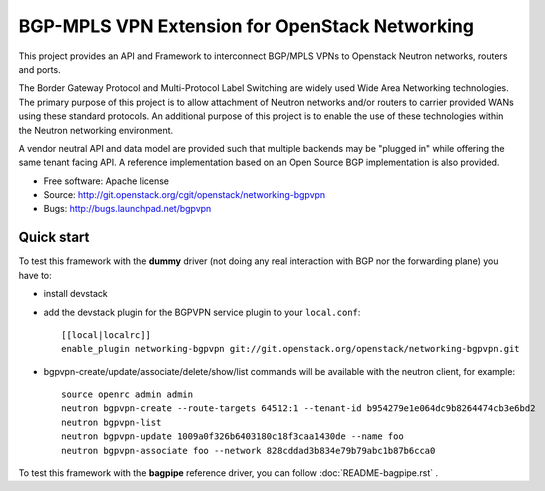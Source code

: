===============================================
BGP-MPLS VPN Extension for OpenStack Networking
===============================================

This project provides an API and Framework to interconnect BGP/MPLS VPNs
to Openstack Neutron networks, routers and ports.

The Border Gateway Protocol and Multi-Protocol Label Switching are widely
used Wide Area Networking technologies. The primary purpose of this project
is to allow attachment of Neutron networks and/or routers to carrier
provided WANs using these standard protocols. An additional purpose of this
project is to enable the use of these technologies within the Neutron
networking environment.

A vendor neutral API and data model are provided such that multiple backends
may be "plugged in" while offering the same tenant facing API. A reference
implementation based on an Open Source BGP implementation is also provided.

* Free software: Apache license
* Source: http://git.openstack.org/cgit/openstack/networking-bgpvpn
* Bugs: http://bugs.launchpad.net/bgpvpn

Quick start
-----------

To test this framework with the **dummy** driver (not doing any real interaction with BGP nor
the forwarding plane) you have to:

* install devstack

* add the devstack plugin for the BGPVPN service plugin to your ``local.conf``: ::

	[[local|localrc]]
	enable_plugin networking-bgpvpn git://git.openstack.org/openstack/networking-bgpvpn.git

* bgpvpn-create/update/associate/delete/show/list commands will be available with
  the neutron client, for example: ::

	source openrc admin admin
	neutron bgpvpn-create --route-targets 64512:1 --tenant-id b954279e1e064dc9b8264474cb3e6bd2
	neutron bgpvpn-list
	neutron bgpvpn-update 1009a0f326b6403180c18f3caa1430de --name foo
	neutron bgpvpn-associate foo --network 828cddad3b834e79b79abc1b87b6cca0

To test this framework with the **bagpipe** reference driver, you can follow :doc:`README-bagpipe.rst` .

